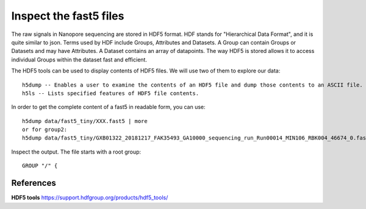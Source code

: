 Inspect the fast5 files
-------------------------

The raw signals in Nanopore sequencing are stored in HDF5 format. HDF stands for "Hierarchical Data Format", and it is quite similar to json. Terms used by HDF include Groups, Attributes and Datasets. A Group can contain Groups or Datasets and may have Attributes. A Dataset contains an array of datapoints. The way HDF5 is stored allows it to access individual Groups within the dataset fast and efficient.

The HDF5 tools can be used to display contents of HDF5 files. We will use two of them to explore our data::
  
  h5dump -- Enables a user to examine the contents of an HDF5 file and dump those contents to an ASCII file.
  h5ls -- Lists specified features of HDF5 file contents. 
  
In order to get the complete content of a fast5 in readable form, you can use::

  h5dump data/fast5_tiny/XXX.fast5 | more
  or for group2:
  h5dump data/fast5_tiny/GXB01322_20181217_FAK35493_GA10000_sequencing_run_Run00014_MIN106_RBK004_46674_0.fast5 | more

Inspect the output. The file starts with a root group::
  
  GROUP "/" {


    




 
References
^^^^^^^^^^

**HDF5 tools** https://support.hdfgroup.org/products/hdf5_tools/

